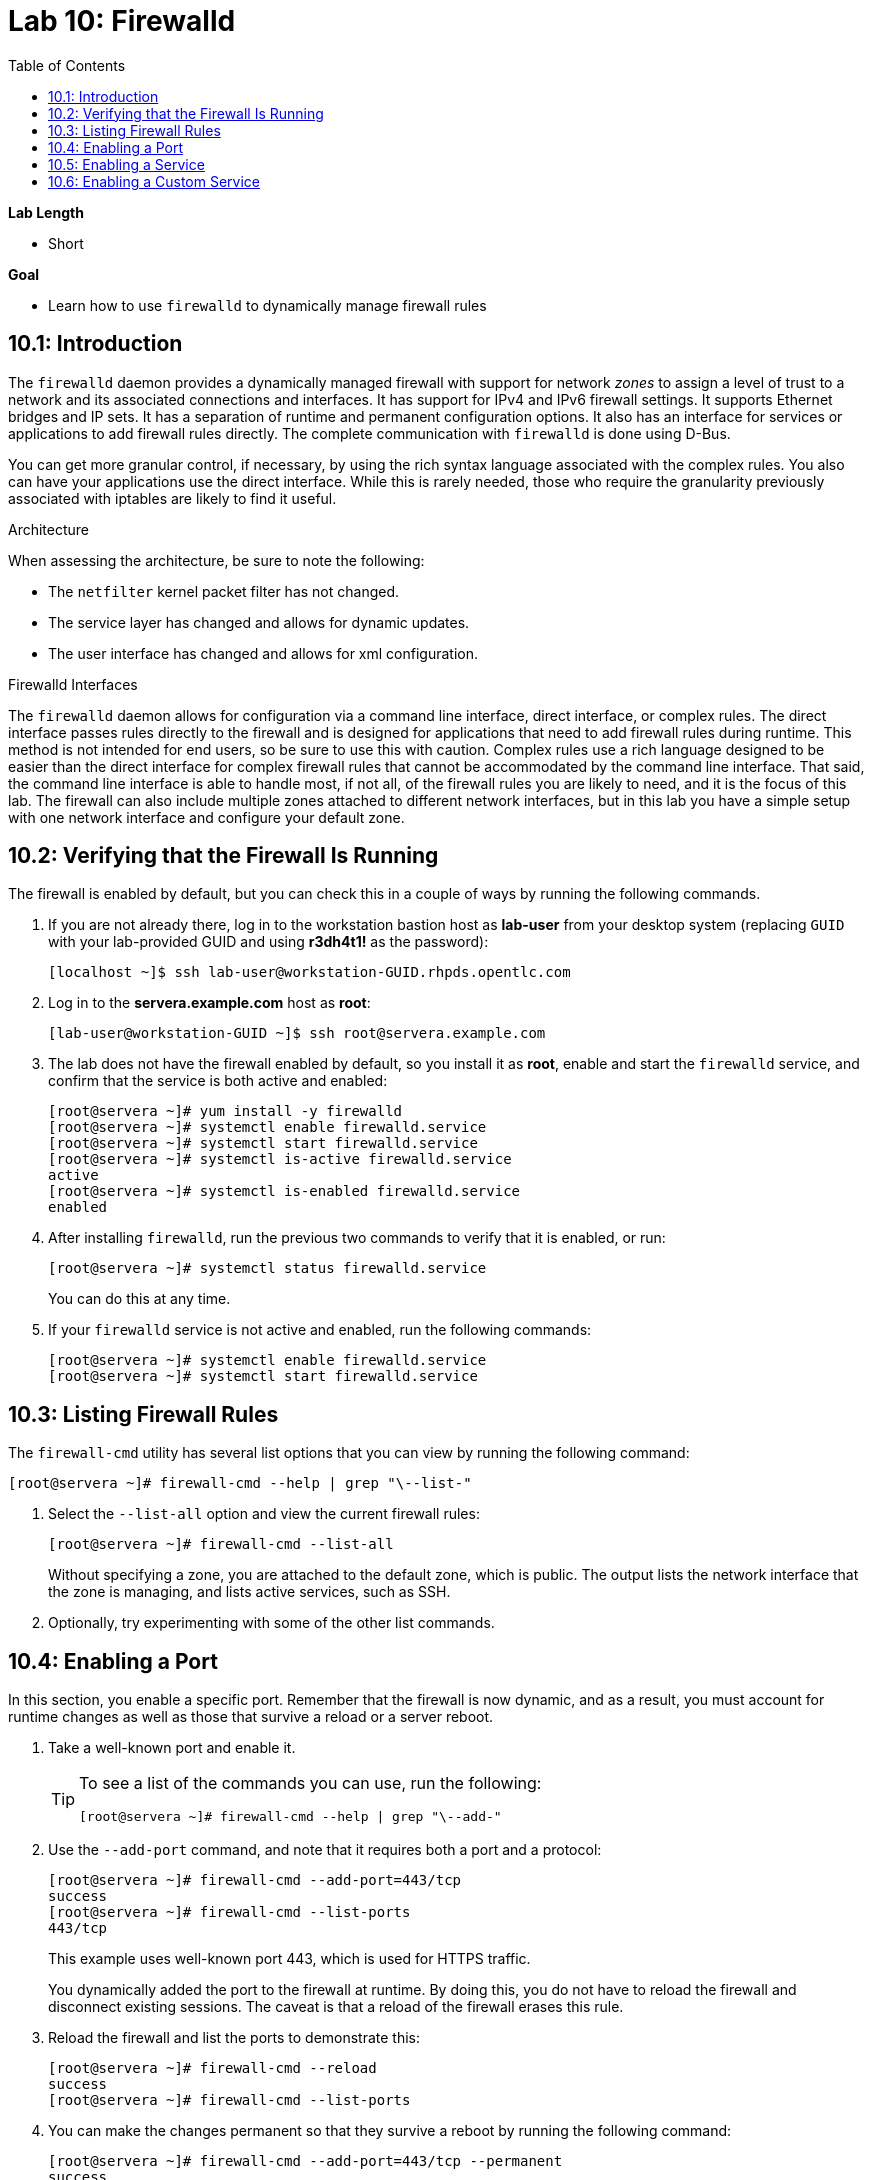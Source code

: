 :toc2:
:linkattrs:

= Lab 10: Firewalld


.*Lab Length*
* Short

.*Goal*
* Learn how to use `firewalld` to dynamically manage firewall rules

== 10.1: Introduction

The `firewalld` daemon provides a dynamically managed firewall with support for network _zones_ to assign a level of trust to a network and its associated connections and interfaces. It has support for IPv4 and IPv6 firewall settings. It supports Ethernet bridges and IP sets. It has a separation of runtime and permanent configuration options. It also has an interface for services or applications to add firewall rules directly. The complete communication with `firewalld` is done using D-Bus.

You can get more granular control, if necessary, by using the rich syntax language associated with the complex rules. You also can have your applications use the direct interface. While this is rarely needed, those who require the granularity previously associated with iptables are likely to find it useful.

.Architecture
When assessing the architecture, be sure to note the following:

* The `netfilter` kernel packet filter has not changed.
* The service layer has changed and allows for dynamic updates.
* The user interface has changed and allows for xml configuration.

.Firewalld Interfaces
The `firewalld` daemon allows for configuration via a command line interface, direct interface, or complex rules. The direct interface passes rules directly to the firewall and is designed for applications that need to add firewall rules during runtime. This method is not intended for end users, so be sure to use this with caution. Complex rules use a rich language designed to be easier than the direct interface for complex firewall rules that cannot be accommodated by the command line interface. That said, the command line interface is able to handle most, if not all, of the firewall rules you are likely to need, and it is the focus of this lab. The firewall can also include multiple zones attached to different network interfaces, but in this lab you have a simple setup with one network interface and configure your default zone.

== 10.2: Verifying that the Firewall Is Running
The firewall is enabled by default, but you can check this in a couple of ways by running the following commands.

. If you are not already there, log in to the workstation bastion host as *lab-user* from your desktop system (replacing `GUID` with your lab-provided GUID and using *r3dh4t1!* as the password):
+
----
[localhost ~]$ ssh lab-user@workstation-GUID.rhpds.opentlc.com
----

. Log in to the *servera.example.com* host as *root*:
+
----
[lab-user@workstation-GUID ~]$ ssh root@servera.example.com
----

. The lab does not have the firewall enabled by default, so you install it as *root*, enable and start the `firewalld` service, and confirm that the service is both active and enabled:
+
----
[root@servera ~]# yum install -y firewalld
[root@servera ~]# systemctl enable firewalld.service
[root@servera ~]# systemctl start firewalld.service
[root@servera ~]# systemctl is-active firewalld.service
active
[root@servera ~]# systemctl is-enabled firewalld.service
enabled
----

. After installing `firewalld`, run the previous two commands to verify that it is enabled, or run:
+
----
[root@servera ~]# systemctl status firewalld.service
----
+
You can do this at any time.

. If your `firewalld` service is not active and enabled, run the following commands:
+
----
[root@servera ~]# systemctl enable firewalld.service
[root@servera ~]# systemctl start firewalld.service
----

== 10.3: Listing Firewall Rules

The `firewall-cmd` utility has several list options that you can view by running the following command:

----
[root@servera ~]# firewall-cmd --help | grep "\--list-"
----

. Select the `--list-all` option and view the current firewall rules:
+
----
[root@servera ~]# firewall-cmd --list-all
----
+
Without specifying a zone, you are attached to the default zone, which is public. The output lists the network interface that the zone is managing, and lists active services, such as SSH.

. Optionally, try experimenting with some of the other list commands.

== 10.4: Enabling a Port
In this section, you enable a specific port. Remember that the firewall is now dynamic, and as a result, you must account for runtime changes as well as those that survive a reload or a server reboot.

. Take a well-known port and enable it.
+
[TIP]
====
To see a list of the commands you can use, run the following:

----
[root@servera ~]# firewall-cmd --help | grep "\--add-"
----
====

. Use the `--add-port` command, and note that it requires both a port and a protocol:
+
----
[root@servera ~]# firewall-cmd --add-port=443/tcp
success
[root@servera ~]# firewall-cmd --list-ports
443/tcp
----
+
This example uses well-known port 443, which is used for HTTPS traffic.
+
You dynamically added the port to the firewall at runtime. By doing this, you do not have to reload the firewall and disconnect existing sessions. The caveat is that a reload of the firewall erases this rule.

. Reload the firewall and list the ports to demonstrate this:
+
----
[root@servera ~]# firewall-cmd --reload
success
[root@servera ~]# firewall-cmd --list-ports
----

. You can make the changes permanent so that they survive a reboot by running the following command:
+
----
[root@servera ~]# firewall-cmd --add-port=443/tcp --permanent
success
----

. Verify that the changes survive a reload of the firewall:
+
----
[root@servera ~]# firewall-cmd --list-ports

[root@servera ~]# firewall-cmd --reload
success
[root@servera ~]# firewall-cmd --list-ports
443/tcp
----
+
Note that this time it did survive the reload.

. Alternatively, use the following command to make the current rules permanent:
+
----
[root@servera ~]# firewall-cmd --runtime-to-permanent
success
----

. Remove this rule and reload:
+
----
[root@servera ~]# firewall-cmd --remove-port=443/tcp --permanent
success
[root@servera ~]# firewall-cmd --reload
success
----

== 10.5: Enabling a Service

The firewall ships with services already configured for you that can be used to enable groups of ports in the form of XML files located at `/usr/lib/firewalld/services/`.

. Take a look at these services by performing a directory listing, followed by a `firewalld-cmd` command to list available services as they are presented to the firewall:
+
----
[root@servera ~]# ls /usr/lib/firewalld/services/
[root@servera ~]# firewall-cmd --get-services
----
+
Note that the services presented to the firewall match the XML files in the directory.

. Before you continue this section, examine one of the files--in this case, the `dns.xml` file:
+
----
[root@servera ~]# cat /usr/lib/firewalld/services/dns.xml
----
+
Note that this file enables port 53 for the TCP and UDP protocols. Remember this for the next section when you develop a custom service.

. Enable this service on your firewall:
+
----
[root@servera ~]# firewall-cmd --add-service=dns --permanent
success
[root@servera ~]# firewall-cmd --reload
success
[root@servera ~]# firewall-cmd --list-services
cockpit ssh dhcpv6-client dns
----
+
[TIP]
====
You can remove this rule by running the following:

----
[root@servera ~]# firewall-cmd --remove-service=dns --permanent
success
[root@servera ~]# firewall-cmd --reload
success
[root@servera ~]# firewall-cmd --list-services
----
====

== 10.6: Enabling a Custom Service
While Red Hat^(R)^ Enterprise Linux^(R)^ (RHEL) comes with many preconfigured service files, you may want to create your own service file tailored for the needs of a specific application. In this section, you create a file that captures all of the ports and protocols required for Identity Management in Red Hat Enterprise Linux (also known as IdM). A full deployment of IdM uses LDAP, Kerberos, and BIND, which require several ports to be accessible.

[WARNING]
====
The service files that come preconfigured are located at `/usr/lib/firewalld/service`, and you should never alter these files.
====

Custom files reside at `/etc/firewalld/services/`. The easiest way to start is to copy a file from the default location to the custom location and then alter it to suit your needs.

. For the identity management example, copy an existing file:
+
----
[root@servera ~]# cp /usr/lib/firewalld/services/dns.xml /etc/firewalld/services/idm.xml
----

. Open the `/etc/firewalld/services/idm.xml` file in vi:
+
----
[root@servera ~]# vi /etc/firewalld/services/idm.xml
----

. Change the contents to:
+
----
<?xml version="1.0" encoding="utf-8"?>
<service>
  <short>IdM</short>
  <description>Red Hat Identity Manager</description>
  <port protocol="tcp" port="80"/>
  <port protocol="tcp" port="443"/>
  <port protocol="tcp" port="88"/>
  <port protocol="tcp" port="464"/>
  <port protocol="tcp" port="389"/>
  <port protocol="tcp" port="636"/>
  <port protocol="tcp" port="53"/>
  <port protocol="udp" port="53"/>
  <port protocol="udp" port="88"/>
  <port protocol="udp" port="464"/>
  <port protocol="udp" port="123"/>
</service>
----
+
When a server boots, or when you reload the firewall, the `firewalld` daemon looks at the custom and default directories and loads the services. Services defined in the custom directory take precedence over those in the default if the names of the files match.

. Reload your firewall and look to see which services are available:
+
----
[root@servera services]# firewall-cmd --reload
success
[root@servera services]# firewall-cmd --get-services
----

. Examine the output generated by the last command to find the `idm` service so you can now use it as follows:
+
----
[root@servera services]# firewall-cmd --add-service=idm --permanent
success
[root@servera services]# firewall-cmd --reload
success
[root@servera services]# firewall-cmd --list-services
cockpit ssh dhcpv6-client idm
----

. Remove this rule, reload, and list the services to see that the `idm` service is removed:
+
----
[root@servera ~]# firewall-cmd --remove-service=idm --permanent
success
[root@servera ~]# firewall-cmd --reload
success
[root@servera ~]# firewall-cmd --list-services
----
+
Note that the `idm` service was removed successfully.


<<top>>

link:README.adoc#table-of-contents[Table of Contents^]| link:lab11_cryptopolicies.adoc[Lab 11: Crypto Policies^]

